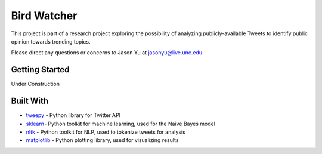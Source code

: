 ==============
 Bird Watcher
==============

This project is part of a research project exploring the possibility of analyzing publicly-available Tweets to identify public opinion towards trending topics.

Please direct any questions or concerns to Jason Yu at jasonyu@live.unc.edu.

Getting Started
================

Under Construction


Built With
===========

* tweepy_ \- Python library for Twitter API
* sklearn_\- Python toolkit for machine learning, used for the Naive Bayes model
* nltk_ \- Python toolkit for NLP, used to tokenize tweets for analysis
* matplotlib_ \- Python plotting library, used for visualizing results

.. _tweepy: http://www.tweepy.org/
.. _sklearn: http://scikit-learn.org/stable/index.html
.. _nltk: http://www.nltk.org/
.. _matplotlib: https://matplotlib.org/

